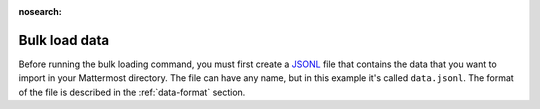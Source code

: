 :nosearch:
.. _bulk-loading-data:

Bulk load data
---------------

Before running the bulk loading command, you must first create a `JSONL <https://jsonlines.org>`__ file that contains the data that you want to import in your Mattermost directory. The file can have any name, but in this example it's called ``data.jsonl``. The format of the file is described in the :ref:`data-format` section.

.. tabs::

  .. tab:: Use mmctl

    1. After you create the file, upload the file to the database by running the `mmctl import upload </manage/mmctl-command-line-tool.html#mmctl-import-upload>`__ command. For example: ``mmctl import upload data.jsonl``.

    2. Confirm that the file is uploaded and ready for use by running the `mmctl import list available </manage/mmctl-command-line-tool.html#mmctl-import-list-available>`__ command. 

    3. Import your uploaded file by running the `mmctl import process </manage/mmctl-command-line-tool.html#mmctl-import-process>`__ command. For example: ``mmctl import process data.jsonl``.

  .. tab:: Use CLI

    After you create the file, validate that the file is correct by running the bulk load command in validation mode. In this mode, the data is checked for correctness, but is not written to the database. After validating, run the command in apply mode, which saves the data to the database.

    1. Change to the Mattermost directory.

       ``cd /opt/mattermost`` (the location might be different on your system)

    2. Run the following command:

       ``sudo -u mattermost bin/mattermost import bulk data.jsonl --validate``

    3. Resolve any errors that are reported, and validate the file again. Do not go to the next step until you can run the validate command without errors.

    4. Run the bulk load command in apply mode:

       ``sudo -u mattermost bin/mattermost import bulk data.jsonl --apply``

    5. When the bulk load command completes, clear all caches in the System Console by going to **System Console > Environment > Web Server**.

    .. important::

      After the import tool has run, all files created in the ``data`` directory are owned by *root* as the tool was run as *sudo*. The owner of the ``data`` directory and all its content has to change to *mattermost* user, otherwise, Mattermost can't fetch the files created in the ``data`` directory after the import tool has run.
